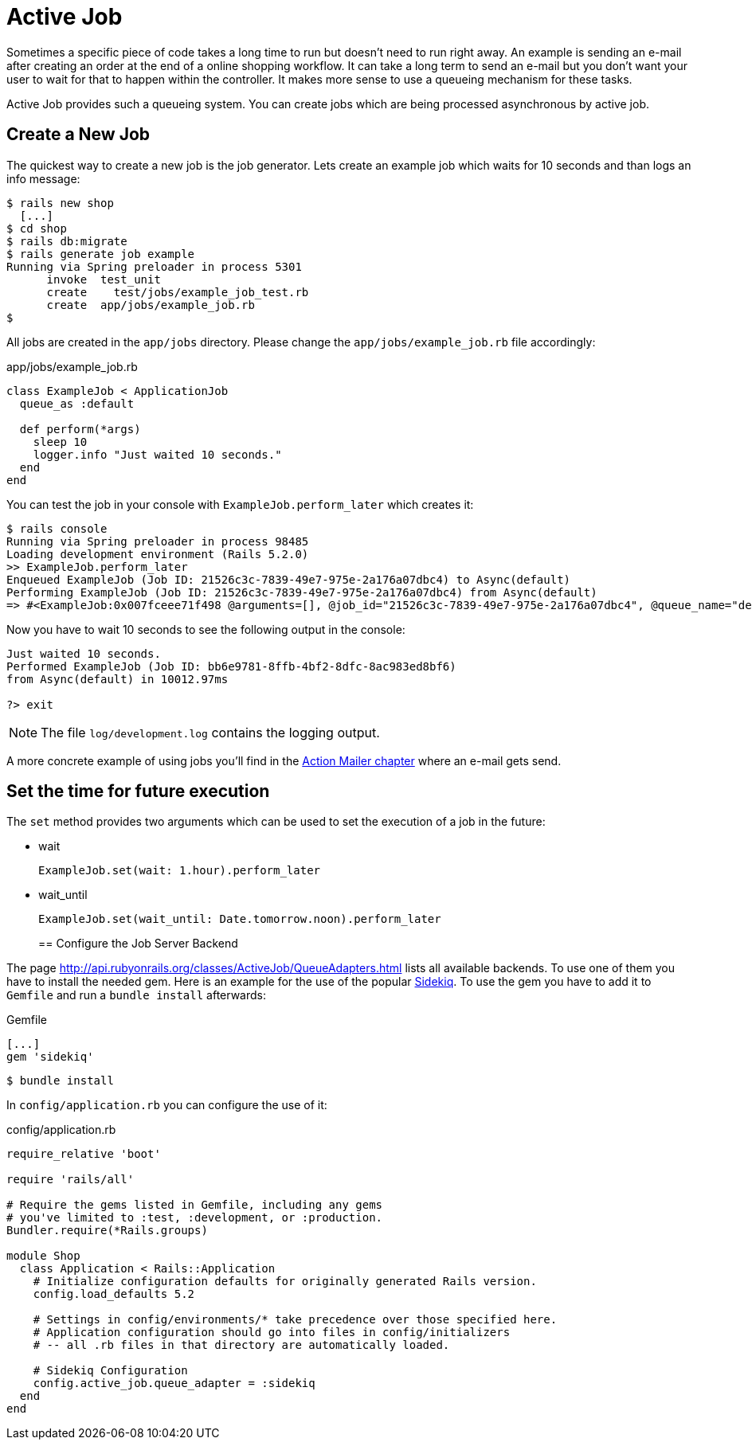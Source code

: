 [[active-job]]
= Active Job

Sometimes a specific piece of code takes a long time to run but doesn't need to
run right away. An example is sending an e-mail after creating an order at the
end of a online shopping workflow. It can take a long term to send an
e-mail but you don't want your user to wait for that to happen within the
controller. It makes more sense to use a queueing mechanism for these tasks.

Active Job provides such a queueing system. You can create jobs which are being
processed asynchronous by active job.

== Create a New Job

The quickest way to create a new job is the job generator. Lets create an
example job which waits for 10 seconds and than logs an info message:

[source,bash]
----
$ rails new shop
  [...]
$ cd shop
$ rails db:migrate
$ rails generate job example
Running via Spring preloader in process 5301
      invoke  test_unit
      create    test/jobs/example_job_test.rb
      create  app/jobs/example_job.rb
$
----

All jobs are created in the `app/jobs` directory. Please change the
`app/jobs/example_job.rb` file accordingly:

[source,ruby]
.app/jobs/example_job.rb
----
class ExampleJob < ApplicationJob
  queue_as :default

  def perform(*args)
    sleep 10
    logger.info "Just waited 10 seconds."
  end
end
----

You can test the job in your console with `ExampleJob.perform_later`
which creates it:

[source,bash]
----
$ rails console
Running via Spring preloader in process 98485
Loading development environment (Rails 5.2.0)
>> ExampleJob.perform_later
Enqueued ExampleJob (Job ID: 21526c3c-7839-49e7-975e-2a176a07dbc4) to Async(default)
Performing ExampleJob (Job ID: 21526c3c-7839-49e7-975e-2a176a07dbc4) from Async(default)
=> #<ExampleJob:0x007fceee71f498 @arguments=[], @job_id="21526c3c-7839-49e7-975e-2a176a07dbc4", @queue_name="default", @priority=nil, @executions=0, @provider_job_id="4c814d91-45d1-4c3e-a57a-3bfd08c1c56f">
----

Now you have to wait 10 seconds to see the following output in the console:

[source,bash]
----
Just waited 10 seconds.
Performed ExampleJob (Job ID: bb6e9781-8ffb-4bf2-8dfc-8ac983ed8bf6)
from Async(default) in 10012.97ms

?> exit
----

NOTE: The file `log/development.log` contains the logging output.

A more concrete example of using jobs you'll find in the
xref:action-mailer#action-mailer[Action Mailer chapter] where an e-mail gets
send.

== Set the time for future execution

The `set` method provides two arguments which can be used to set
the execution of a job in the future:

* wait
+
[source,ruby]
----
ExampleJob.set(wait: 1.hour).perform_later
----
+
* wait_until
+
[source,ruby]
----
ExampleJob.set(wait_until: Date.tomorrow.noon).perform_later
----
+

== Configure the Job Server Backend

The page http://api.rubyonrails.org/classes/ActiveJob/QueueAdapters.html
lists all available backends. To use one of them you have to install
the needed gem. Here is an example for the use of the popular
https://github.com/mperham/sidekiq[Sidekiq]. To use the gem you have to
add it to `Gemfile` and run a `bundle install` afterwards:

[source,ruby]
.Gemfile
----
[...]
gem 'sidekiq'
----

[source,bash]
----
$ bundle install
----

In `config/application.rb` you can configure
the use of it:

[source,ruby]
.config/application.rb
----
require_relative 'boot'

require 'rails/all'

# Require the gems listed in Gemfile, including any gems
# you've limited to :test, :development, or :production.
Bundler.require(*Rails.groups)

module Shop
  class Application < Rails::Application
    # Initialize configuration defaults for originally generated Rails version.
    config.load_defaults 5.2

    # Settings in config/environments/* take precedence over those specified here.
    # Application configuration should go into files in config/initializers
    # -- all .rb files in that directory are automatically loaded.

    # Sidekiq Configuration
    config.active_job.queue_adapter = :sidekiq
  end
end
----
